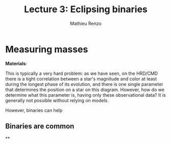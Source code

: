 #+title: Lecture 3: Eclipsing binaries
#+author: Mathieu Renzo
#+email: mrenzo@arizona.edu

* Measuring masses
*Materials*:

This is typically a very hard problem: as we have seen, on the HRD/CMD
there is a tight correlation between a star's magnitude and color at
least during the longest phase of its evolution, and there is one
single parameter that determines the position on a star on this
diagram. However, how do we determine what this parameter is, having
only these observational data? It is generally not possible without
relying on models.

However, binaries can help

** Binaries are common

**
